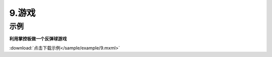 9.游戏
======
示例
^^^^^
**利用掌控板做一个反弹球游戏**

.. image:: /sample/image/9.1.png
    :scale: 100 %

.. image:: /sample/image/9.2.png
    :scale: 100 %

:download:`点击下载示例</sample/example/9.mxml>`